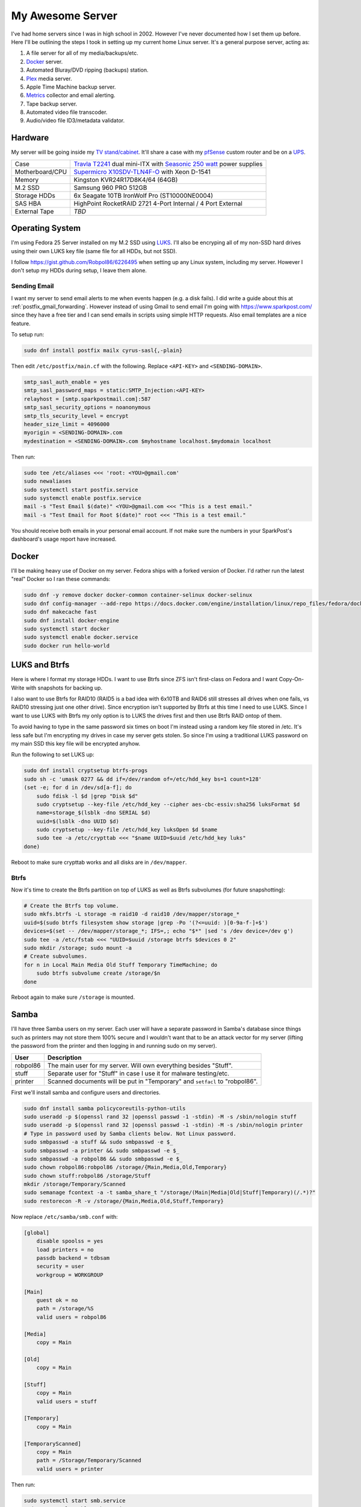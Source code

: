 .. _my_awesome_server:

=================
My Awesome Server
=================

I've had home servers since I was in high school in 2002. However I've never documented how I set them up before. Here
I'll be outlining the steps I took in setting up my current home Linux server. It's a general purpose server, acting as:

1. A file server for all of my media/backups/etc.
2. `Docker <https://www.docker.com/>`_ server.
3. Automated Bluray/DVD ripping (backups) station.
4. `Plex <https://www.plex.tv/>`_ media server.
5. Apple Time Machine backup server.
6. `Metrics <https://github.com/influxdata/chronograf>`_ collector and email alerting.
7. Tape backup server.
8. Automated video file transcoder.
9. Audio/video file ID3/metadata validator.

Hardware
========

My server will be going inside my `TV stand/cabinet`_. It'll share a case with my `pfSense <https://pfsense.org/>`_
custom router and be on a `UPS`_.

=============== ===========================================================================================
Case            `Travla T2241`_ dual mini-ITX with `Seasonic 250 watt`_ power supplies
Motherboard/CPU `Supermicro X10SDV-TLN4F-O`_ with Xeon D-1541
Memory          Kingston KVR24R17D8K4/64 (64GB)
M.2 SSD         Samsung 960 PRO 512GB
Storage HDDs    6x Seagate 10TB IronWolf Pro (ST10000NE0004)
SAS HBA         HighPoint RocketRAID 2721 4-Port Internal / 4 Port External
External Tape   *TBD*
=============== ===========================================================================================

Operating System
================

I'm using Fedora 25 Server installed on my M.2 SSD using `LUKS`_. I'll also be encryping all of my non-SSD hard drives
using their own LUKS key file (same file for all HDDs, but not SSD).

I follow https://gist.github.com/Robpol86/6226495 when setting up any Linux system, including my server. However I don't
setup my HDDs during setup, I leave them alone.

Sending Email
-------------

I want my server to send email alerts to me when events happen (e.g. a disk fails). I did write a guide about this at
:ref:`postfix_gmail_forwarding`. However instead of using Gmail to send email I'm going with https://www.sparkpost.com/
since they have a free tier and I can send emails in scripts using simple HTTP requests. Also email templates are a nice
feature.

To setup run:

.. code-block:: bash

    sudo dnf install postfix mailx cyrus-sasl{,-plain}

Then edit ``/etc/postfix/main.cf`` with the following. Replace ``<API-KEY>`` and ``<SENDING-DOMAIN>``.

.. code-block:: ini

    smtp_sasl_auth_enable = yes
    smtp_sasl_password_maps = static:SMTP_Injection:<API-KEY>
    relayhost = [smtp.sparkpostmail.com]:587
    smtp_sasl_security_options = noanonymous
    smtp_tls_security_level = encrypt
    header_size_limit = 4096000
    myorigin = <SENDING-DOMAIN>.com
    mydestination = <SENDING-DOMAIN>.com $myhostname localhost.$mydomain localhost

Then run:

.. code-block:: bash

    sudo tee /etc/aliases <<< 'root: <YOU>@gmail.com'
    sudo newaliases
    sudo systemctl start postfix.service
    sudo systemctl enable postfix.service
    mail -s "Test Email $(date)" <YOU>@gmail.com <<< "This is a test email."
    mail -s "Test Email for Root $(date)" root <<< "This is a test email."

You should receive both emails in your personal email account. If not make sure the numbers in your SparkPost's
dashboard's usage report have increased.

Docker
======

I'll be making heavy use of Docker on my server. Fedora ships with a forked version of Docker. I'd rather run the latest
"real" Docker so I ran these commands:

.. code-block:: bash

    sudo dnf -y remove docker docker-common container-selinux docker-selinux
    sudo dnf config-manager --add-repo https://docs.docker.com/engine/installation/linux/repo_files/fedora/docker.repo
    sudo dnf makecache fast
    sudo dnf install docker-engine
    sudo systemctl start docker
    sudo systemctl enable docker.service
    sudo docker run hello-world

LUKS and Btrfs
==============

Here is where I format my storage HDDs. I want to use Btrfs since ZFS isn't first-class on Fedora and I want
Copy-On-Write with snapshots for backing up.

I also want to use Btrfs for RAID10 (RAID5 is a bad idea with 6x10TB and RAID6 still stresses all drives when one fails,
vs RAID10 stressing just one other drive). Since encryption isn't supported by Btrfs at this time I need to use LUKS.
Since I want to use LUKS with Btrfs my only option is to LUKS the drives first and then use Btrfs RAID ontop of them.

To avoid having to type in the same password six times on boot I'm instead using a random key file stored in /etc. It's
less safe but I'm encrypting my drives in case my server gets stolen. So since I'm using a traditional LUKS password on
my main SSD this key file will be encrypted anyhow.

Run the following to set LUKS up:

.. code-block:: bash

    sudo dnf install cryptsetup btrfs-progs
    sudo sh -c 'umask 0277 && dd if=/dev/random of=/etc/hdd_key bs=1 count=128'
    (set -e; for d in /dev/sd[a-f]; do
        sudo fdisk -l $d |grep "Disk $d"
        sudo cryptsetup --key-file /etc/hdd_key --cipher aes-cbc-essiv:sha256 luksFormat $d
        name=storage_$(lsblk -dno SERIAL $d)
        uuid=$(lsblk -dno UUID $d)
        sudo cryptsetup --key-file /etc/hdd_key luksOpen $d $name
        sudo tee -a /etc/crypttab <<< "$name UUID=$uuid /etc/hdd_key luks"
    done)

Reboot to make sure crypttab works and all disks are in ``/dev/mapper``.

Btrfs
-----

Now it's time to create the Btrfs partition on top of LUKS as well as Btrfs subvolumes (for future snapshotting):

.. code-block:: bash

    # Create the Btrfs top volume.
    sudo mkfs.btrfs -L storage -m raid10 -d raid10 /dev/mapper/storage_*
    uuid=$(sudo btrfs filesystem show storage |grep -Po '(?<=uuid: )[0-9a-f-]+$')
    devices=$(set -- /dev/mapper/storage_*; IFS=,; echo "$*" |sed 's /dev device=/dev g')
    sudo tee -a /etc/fstab <<< "UUID=$uuid /storage btrfs $devices 0 2"
    sudo mkdir /storage; sudo mount -a
    # Create subvolumes.
    for n in Local Main Media Old Stuff Temporary TimeMachine; do
        sudo btrfs subvolume create /storage/$n
    done

Reboot again to make sure ``/storage`` is mounted.

Samba
=====

I'll have three Samba users on my server. Each user will have a separate password in Samba's database since things such
as printers may not store them 100% secure and I wouldn't want that to be an attack vector for my server (lifting the
password from the printer and then logging in and running sudo on my server).

======== ===========================================================================
User     Description
======== ===========================================================================
robpol86 The main user for my server. Will own everything besides "Stuff".
stuff    Separate user for "Stuff" in case I use it for malware testing/etc.
printer  Scanned documents will be put in "Temporary" and ``setfacl`` to "robpol86".
======== ===========================================================================

First we'll install samba and configure users and directories.

.. code-block:: bash

    sudo dnf install samba policycoreutils-python-utils
    sudo useradd -p $(openssl rand 32 |openssl passwd -1 -stdin) -M -s /sbin/nologin stuff
    sudo useradd -p $(openssl rand 32 |openssl passwd -1 -stdin) -M -s /sbin/nologin printer
    # Type in password used by Samba clients below. Not Linux password.
    sudo smbpasswd -a stuff && sudo smbpasswd -e $_
    sudo smbpasswd -a printer && sudo smbpasswd -e $_
    sudo smbpasswd -a robpol86 && sudo smbpasswd -e $_
    sudo chown robpol86:robpol86 /storage/{Main,Media,Old,Temporary}
    sudo chown stuff:robpol86 /storage/Stuff
    mkdir /storage/Temporary/Scanned
    sudo semanage fcontext -a -t samba_share_t "/storage/(Main|Media|Old|Stuff|Temporary)(/.*)?"
    sudo restorecon -R -v /storage/{Main,Media,Old,Stuff,Temporary}

Now replace ``/etc/samba/smb.conf`` with:

.. code-block:: ini

    [global]
        disable spoolss = yes
        load printers = no
        passdb backend = tdbsam
        security = user
        workgroup = WORKGROUP

    [Main]
        guest ok = no
        path = /storage/%S
        valid users = robpol86

    [Media]
        copy = Main

    [Old]
        copy = Main

    [Stuff]
        copy = Main
        valid users = stuff

    [Temporary]
        copy = Main

    [TemporaryScanned]
        copy = Main
        path = /Storage/Temporary/Scanned
        valid users = printer

Then run:

.. code-block:: bash

    sudo systemctl start smb.service
    sudo systemctl enable smb.service
    sudo systemctl start nmb.service
    sudo systemctl enable nmb.service

* TODO: http://www.coglib.com/~icordasc/blog/2016/12/selinux-and-samba-on-fedora-25-server.html
* TODO: VLAN

Alerting
========

* TODO: btrfs disk failed
* TODO: btrfs inconsistent data?
* TODO: imminent disk failure

References
==========

* http://nyeggen.com/post/2014-04-05-full-disk-encryption-with-btrfs-and-multiple-drives-in-ubuntu/

.. _TV stand/cabinet: https://www.standoutdesigns.com/products/media-console-solid-wood-majestic-ex-70-inch-wide
.. _Seasonic 250 watt: https://seasonic.com/product/ss-250-su-active-pfc-f0/
.. _UPS: http://www.apc.com/shop/us/en/products/APC-Smart-UPS-1500VA-LCD-RM-2U-120V/P-SMT1500RM2U
.. _Travla T2241: http://www.travla.com/business/index.php?id_product=49&controller=product
.. _Supermicro X10SDV-TLN4F-O: http://www.supermicro.com/products/motherboard/Xeon/D/X10SDV-TLN4F.cfm
.. _LUKS: https://fedoraproject.org/wiki/Disk_Encryption_User_Guide
